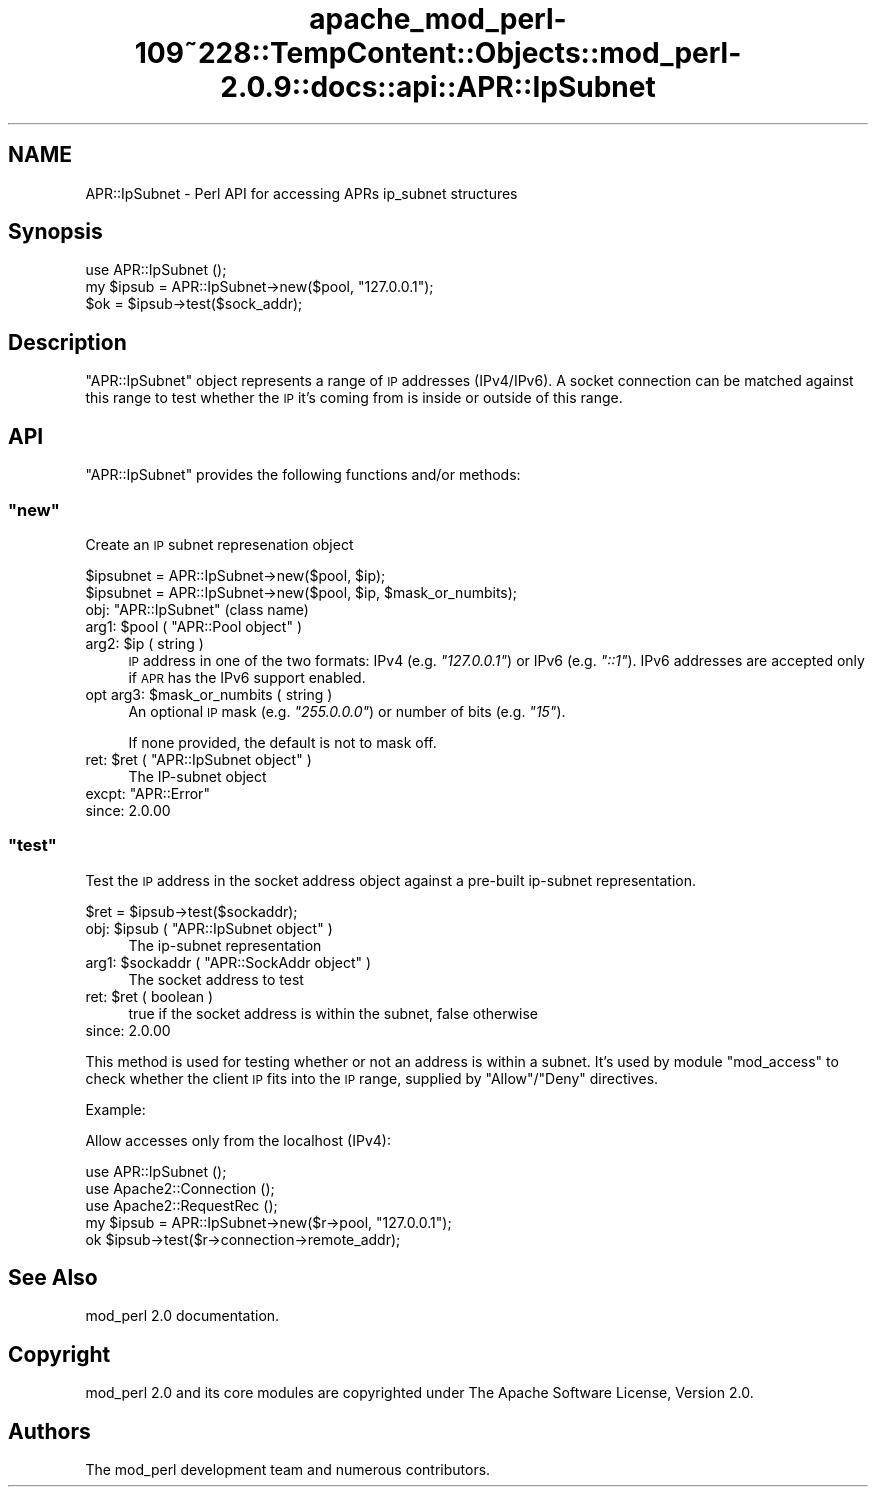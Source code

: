 .\" Automatically generated by Pod::Man 2.27 (Pod::Simple 3.28)
.\"
.\" Standard preamble:
.\" ========================================================================
.de Sp \" Vertical space (when we can't use .PP)
.if t .sp .5v
.if n .sp
..
.de Vb \" Begin verbatim text
.ft CW
.nf
.ne \\$1
..
.de Ve \" End verbatim text
.ft R
.fi
..
.\" Set up some character translations and predefined strings.  \*(-- will
.\" give an unbreakable dash, \*(PI will give pi, \*(L" will give a left
.\" double quote, and \*(R" will give a right double quote.  \*(C+ will
.\" give a nicer C++.  Capital omega is used to do unbreakable dashes and
.\" therefore won't be available.  \*(C` and \*(C' expand to `' in nroff,
.\" nothing in troff, for use with C<>.
.tr \(*W-
.ds C+ C\v'-.1v'\h'-1p'\s-2+\h'-1p'+\s0\v'.1v'\h'-1p'
.ie n \{\
.    ds -- \(*W-
.    ds PI pi
.    if (\n(.H=4u)&(1m=24u) .ds -- \(*W\h'-12u'\(*W\h'-12u'-\" diablo 10 pitch
.    if (\n(.H=4u)&(1m=20u) .ds -- \(*W\h'-12u'\(*W\h'-8u'-\"  diablo 12 pitch
.    ds L" ""
.    ds R" ""
.    ds C` ""
.    ds C' ""
'br\}
.el\{\
.    ds -- \|\(em\|
.    ds PI \(*p
.    ds L" ``
.    ds R" ''
.    ds C`
.    ds C'
'br\}
.\"
.\" Escape single quotes in literal strings from groff's Unicode transform.
.ie \n(.g .ds Aq \(aq
.el       .ds Aq '
.\"
.\" If the F register is turned on, we'll generate index entries on stderr for
.\" titles (.TH), headers (.SH), subsections (.SS), items (.Ip), and index
.\" entries marked with X<> in POD.  Of course, you'll have to process the
.\" output yourself in some meaningful fashion.
.\"
.\" Avoid warning from groff about undefined register 'F'.
.de IX
..
.nr rF 0
.if \n(.g .if rF .nr rF 1
.if (\n(rF:(\n(.g==0)) \{
.    if \nF \{
.        de IX
.        tm Index:\\$1\t\\n%\t"\\$2"
..
.        if !\nF==2 \{
.            nr % 0
.            nr F 2
.        \}
.    \}
.\}
.rr rF
.\"
.\" Accent mark definitions (@(#)ms.acc 1.5 88/02/08 SMI; from UCB 4.2).
.\" Fear.  Run.  Save yourself.  No user-serviceable parts.
.    \" fudge factors for nroff and troff
.if n \{\
.    ds #H 0
.    ds #V .8m
.    ds #F .3m
.    ds #[ \f1
.    ds #] \fP
.\}
.if t \{\
.    ds #H ((1u-(\\\\n(.fu%2u))*.13m)
.    ds #V .6m
.    ds #F 0
.    ds #[ \&
.    ds #] \&
.\}
.    \" simple accents for nroff and troff
.if n \{\
.    ds ' \&
.    ds ` \&
.    ds ^ \&
.    ds , \&
.    ds ~ ~
.    ds /
.\}
.if t \{\
.    ds ' \\k:\h'-(\\n(.wu*8/10-\*(#H)'\'\h"|\\n:u"
.    ds ` \\k:\h'-(\\n(.wu*8/10-\*(#H)'\`\h'|\\n:u'
.    ds ^ \\k:\h'-(\\n(.wu*10/11-\*(#H)'^\h'|\\n:u'
.    ds , \\k:\h'-(\\n(.wu*8/10)',\h'|\\n:u'
.    ds ~ \\k:\h'-(\\n(.wu-\*(#H-.1m)'~\h'|\\n:u'
.    ds / \\k:\h'-(\\n(.wu*8/10-\*(#H)'\z\(sl\h'|\\n:u'
.\}
.    \" troff and (daisy-wheel) nroff accents
.ds : \\k:\h'-(\\n(.wu*8/10-\*(#H+.1m+\*(#F)'\v'-\*(#V'\z.\h'.2m+\*(#F'.\h'|\\n:u'\v'\*(#V'
.ds 8 \h'\*(#H'\(*b\h'-\*(#H'
.ds o \\k:\h'-(\\n(.wu+\w'\(de'u-\*(#H)/2u'\v'-.3n'\*(#[\z\(de\v'.3n'\h'|\\n:u'\*(#]
.ds d- \h'\*(#H'\(pd\h'-\w'~'u'\v'-.25m'\f2\(hy\fP\v'.25m'\h'-\*(#H'
.ds D- D\\k:\h'-\w'D'u'\v'-.11m'\z\(hy\v'.11m'\h'|\\n:u'
.ds th \*(#[\v'.3m'\s+1I\s-1\v'-.3m'\h'-(\w'I'u*2/3)'\s-1o\s+1\*(#]
.ds Th \*(#[\s+2I\s-2\h'-\w'I'u*3/5'\v'-.3m'o\v'.3m'\*(#]
.ds ae a\h'-(\w'a'u*4/10)'e
.ds Ae A\h'-(\w'A'u*4/10)'E
.    \" corrections for vroff
.if v .ds ~ \\k:\h'-(\\n(.wu*9/10-\*(#H)'\s-2\u~\d\s+2\h'|\\n:u'
.if v .ds ^ \\k:\h'-(\\n(.wu*10/11-\*(#H)'\v'-.4m'^\v'.4m'\h'|\\n:u'
.    \" for low resolution devices (crt and lpr)
.if \n(.H>23 .if \n(.V>19 \
\{\
.    ds : e
.    ds 8 ss
.    ds o a
.    ds d- d\h'-1'\(ga
.    ds D- D\h'-1'\(hy
.    ds th \o'bp'
.    ds Th \o'LP'
.    ds ae ae
.    ds Ae AE
.\}
.rm #[ #] #H #V #F C
.\" ========================================================================
.\"
.IX Title "apache_mod_perl-109~228::TempContent::Objects::mod_perl-2.0.9::docs::api::APR::IpSubnet 3"
.TH apache_mod_perl-109~228::TempContent::Objects::mod_perl-2.0.9::docs::api::APR::IpSubnet 3 "2015-06-18" "perl v5.18.2" "User Contributed Perl Documentation"
.\" For nroff, turn off justification.  Always turn off hyphenation; it makes
.\" way too many mistakes in technical documents.
.if n .ad l
.nh
.SH "NAME"
APR::IpSubnet \- Perl API for accessing APRs ip_subnet structures
.SH "Synopsis"
.IX Header "Synopsis"
.Vb 1
\&  use APR::IpSubnet ();
\&  
\&  my $ipsub = APR::IpSubnet\->new($pool, "127.0.0.1");
\&  $ok = $ipsub\->test($sock_addr);
.Ve
.SH "Description"
.IX Header "Description"
\&\f(CW\*(C`APR::IpSubnet\*(C'\fR object represents a range of \s-1IP\s0 addresses
(IPv4/IPv6). A socket connection can be matched against this range to
test whether the \s-1IP\s0 it's coming from is inside or outside of this
range.
.SH "API"
.IX Header "API"
\&\f(CW\*(C`APR::IpSubnet\*(C'\fR provides the following functions and/or methods:
.ie n .SS """new"""
.el .SS "\f(CWnew\fP"
.IX Subsection "new"
Create an \s-1IP\s0 subnet represenation object
.PP
.Vb 2
\&  $ipsubnet = APR::IpSubnet\->new($pool, $ip);
\&  $ipsubnet = APR::IpSubnet\->new($pool, $ip, $mask_or_numbits);
.Ve
.ie n .IP "obj: ""APR::IpSubnet"" (class name)" 4
.el .IP "obj: \f(CWAPR::IpSubnet\fR (class name)" 4
.IX Item "obj: APR::IpSubnet (class name)"
.PD 0
.ie n .IP "arg1: $pool ( ""APR::Pool object"" )" 4
.el .IP "arg1: \f(CW$pool\fR ( \f(CWAPR::Pool object\fR )" 4
.IX Item "arg1: $pool ( APR::Pool object )"
.ie n .IP "arg2: $ip ( string )" 4
.el .IP "arg2: \f(CW$ip\fR ( string )" 4
.IX Item "arg2: $ip ( string )"
.PD
\&\s-1IP\s0 address in one of the two formats: IPv4 (e.g. \fI\*(L"127.0.0.1\*(R"\fR) or
IPv6 (e.g. \fI\*(L"::1\*(R"\fR). IPv6 addresses are accepted only if \s-1APR\s0 has the
IPv6 support enabled.
.ie n .IP "opt arg3: $mask_or_numbits ( string )" 4
.el .IP "opt arg3: \f(CW$mask_or_numbits\fR ( string )" 4
.IX Item "opt arg3: $mask_or_numbits ( string )"
An optional \s-1IP\s0 mask (e.g. \fI\*(L"255.0.0.0\*(R"\fR) or number of bits
(e.g. \fI\*(L"15\*(R"\fR).
.Sp
If none provided, the default is not to mask off.
.ie n .IP "ret: $ret ( ""APR::IpSubnet object"" )" 4
.el .IP "ret: \f(CW$ret\fR ( \f(CWAPR::IpSubnet object\fR )" 4
.IX Item "ret: $ret ( APR::IpSubnet object )"
The IP-subnet object
.ie n .IP "excpt: ""APR::Error""" 4
.el .IP "excpt: \f(CWAPR::Error\fR" 4
.IX Item "excpt: APR::Error"
.PD 0
.IP "since: 2.0.00" 4
.IX Item "since: 2.0.00"
.PD
.ie n .SS """test"""
.el .SS "\f(CWtest\fP"
.IX Subsection "test"
Test the \s-1IP\s0 address in the socket address object against a pre-built
ip-subnet representation.
.PP
.Vb 1
\&  $ret = $ipsub\->test($sockaddr);
.Ve
.ie n .IP "obj: $ipsub ( ""APR::IpSubnet object"" )" 4
.el .IP "obj: \f(CW$ipsub\fR ( \f(CWAPR::IpSubnet object\fR )" 4
.IX Item "obj: $ipsub ( APR::IpSubnet object )"
The ip-subnet representation
.ie n .IP "arg1: $sockaddr ( ""APR::SockAddr object"" )" 4
.el .IP "arg1: \f(CW$sockaddr\fR ( \f(CWAPR::SockAddr object\fR )" 4
.IX Item "arg1: $sockaddr ( APR::SockAddr object )"
The socket address to test
.ie n .IP "ret: $ret ( boolean )" 4
.el .IP "ret: \f(CW$ret\fR ( boolean )" 4
.IX Item "ret: $ret ( boolean )"
true if the socket address is within the subnet, false otherwise
.IP "since: 2.0.00" 4
.IX Item "since: 2.0.00"
.PP
This method is used for testing whether or not an address is within a
subnet. It's used by module \f(CW\*(C`mod_access\*(C'\fR to check whether the client
\&\s-1IP\s0 fits into the \s-1IP\s0 range, supplied by \f(CW\*(C`Allow\*(C'\fR/\f(CW\*(C`Deny\*(C'\fR directives.
.PP
Example:
.PP
Allow accesses only from the localhost (IPv4):
.PP
.Vb 5
\&  use APR::IpSubnet ();
\&  use Apache2::Connection ();
\&  use Apache2::RequestRec ();
\&  my $ipsub = APR::IpSubnet\->new($r\->pool, "127.0.0.1");
\&  ok $ipsub\->test($r\->connection\->remote_addr);
.Ve
.SH "See Also"
.IX Header "See Also"
mod_perl 2.0 documentation.
.SH "Copyright"
.IX Header "Copyright"
mod_perl 2.0 and its core modules are copyrighted under
The Apache Software License, Version 2.0.
.SH "Authors"
.IX Header "Authors"
The mod_perl development team and numerous
contributors.
